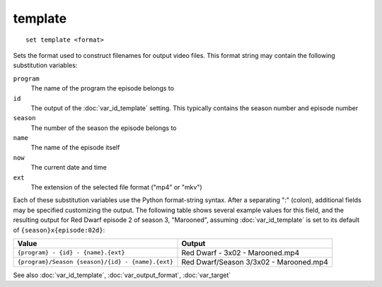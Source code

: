 .. tvrip: extract and transcode DVDs of TV series
..
.. Copyright (c) 2024 Dave Jones <dave@waveform.org.uk>
..
.. SPDX-License-Identifier: GPL-3.0-or-later

template
========

::

    set template <format>

Sets the format used to construct filenames for output video files. This format
string may contain the following substitution variables:

``program``
    The name of the program the episode belongs to

``id``
    The output of the :doc:`var_id_template` setting. This typically contains
    the season number and episode number

``season``
    The number of the season the episode belongs to

``name``
    The name of the episode itself

``now``
    The current date and time

``ext``
    The extension of the selected file format ("mp4" or "mkv")

Each of these substitution variables use the Python format-string syntax. After
a separating ":" (colon), additional fields may be specified customizing the
output. The following table shows several example values for this field, and
the resulting output for Red Dwarf episode 2 of season 3, "Marooned", assuming
:doc:`var_id_template` is set to its default of ``{season}x{episode:02d}``:

=================================================  ======================================
Value                                              Output
=================================================  ======================================
``{program} - {id} - {name}.{ext}``                Red Dwarf - 3x02 - Marooned.mp4
``{program}/Season {season}/{id} - {name}.{ext}``  Red Dwarf/Season 3/3x02 - Marooned.mp4
=================================================  ======================================

See also :doc:`var_id_template`, :doc:`var_output_format`, :doc:`var_target`
